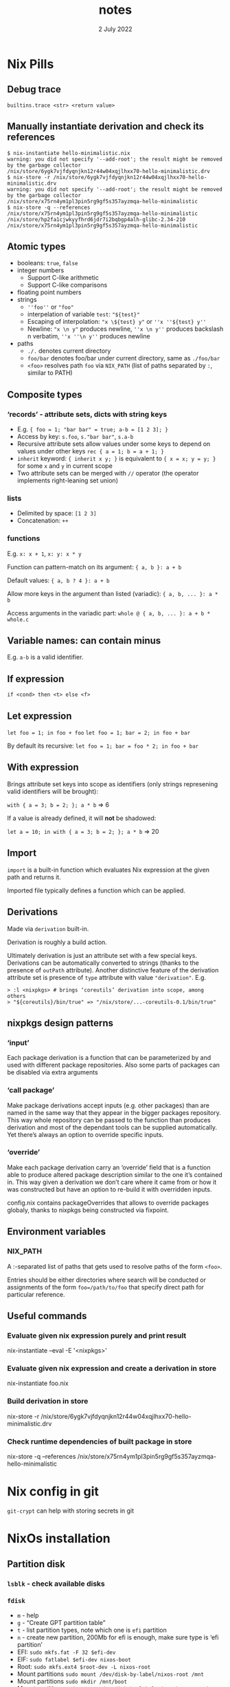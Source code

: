 #+TITLE:       notes
#+DATE:         2 July 2022
#+EMAIL:       serg.foo@gmail.com
#+DESCRIPTION:
#+KEYWORDS:
#+STARTUP:     content
#+STARTUP:     inlineimages

# Disable treating underscores as subscripts
#+OPTIONS: ^:nil

* Nix Pills

** Debug trace
~builtins.trace <str> <return value>~

** Manually instantiate derivation and check its references
#+BEGIN_EXAMPLE
$ nix-instantiate hello-minimalistic.nix
warning: you did not specify '--add-root'; the result might be removed by the garbage collector
/nix/store/6ygk7vjfdyqnjkn12r44w04xqjlhxx70-hello-minimalistic.drv
$ nix-store -r /nix/store/6ygk7vjfdyqnjkn12r44w04xqjlhxx70-hello-minimalistic.drv
warning: you did not specify '--add-root'; the result might be removed by the garbage collector
/nix/store/x75rn4ym1pl3pin5rg9gf5s357ayzmqa-hello-minimalistic
$ nix-store -q --references /nix/store/x75rn4ym1pl3pin5rg9gf5s357ayzmqa-hello-minimalistic
/nix/store/hp2fa1cjwkyyfhrd6jdr7i2bqbgp4alh-glibc-2.34-210
/nix/store/x75rn4ym1pl3pin5rg9gf5s357ayzmqa-hello-minimalistic
#+END_EXAMPLE

** Atomic types
- booleans: ~true~, ~false~
- integer numbers
  + Support C-like arithmetic
  + Support C-like comparisons
- floating point numbers
- strings
  + ~''foo''~ or ~"foo"~
  + interpelation of variable ~test~: ~"${test}"~
  + Escaping of interpolation: ~"x \${test} y"~ or ~''x ''${test} y''~
  + Newline: ~"x \n y"~ produces newline, ~''x \n y''~ produces backslash n verbatim, ~''x ''\n y''~ produces newline
- paths
  + ~./.~ denotes current directory
  + ~foo/bar~ denotes foo/bar under current directory, same as ~./foo/bar~
  + ~<foo>~ resolves path ~foo~ via ~NIX_PATH~ (list of paths separated by ~:~, similar to PATH)

** Composite types
*** ‘records’ - attribute sets, dicts with string keys
+ E.g. ~{ foo = 1; "bar bar" = true; a-b = [1 2 3]; }~
+ Access by key: ~s.foo~, ~s."bar bar"~, ~s.a-b~
+ Recursive attribute sets allow values under some keys to depend on values under other keys
  ~rec { a = 1; b = a + 1; }~
+ ~inherit~ keyword: ~{ inherit x y; }~ is equivalent to ~{ x = x; y = y; }~ for some ~x~ and ~y~ in current scope
+ Two attribute sets can be merged with ~//~ operator (the operator implements right-leaning set union)
*** lists
+ Delimited by space: ~[1 2 3]~
+ Concatenation: ~++~
*** functions
E.g. ~x: x + 1~, ~x: y: x * y~

Function can pattern-match on its argument:
~{ a, b }: a + b~

Default values:
~{ a, b ? 4 }: a + b~

Allow more keys in the argument than listed (variadic):
~{ a, b, ... }: a * b~

Access arguments in the variadic part:
~whole @ { a, b, ... }: a + b * whole.c~

** Variable names: can contain minus
E.g. ~a-b~ is a valid identifier.

** If expression
~if <cond> then <t> else <f>~

** Let expression
~let foo = 1; in foo + foo~
~let foo = 1; bar = 2; in foo + bar~

By default its recursive:
~let foo = 1; bar = foo * 2; in foo + bar~

** With expression
Brings attribute set keys into scope as identifiers (only strings
represening valid identifiers will be brought):

~with { a = 3; b = 2; }; a * b~ => 6

If a value is already defined, it will *not* be shadowed:

~let a = 10; in with { a = 3; b = 2; }; a * b~ => 20

** Import
~import~ is a built-in function which evaluates Nix expression at the given path and returns it.

Imported file typically defines a function which can be applied.

** Derivations
Made via ~derivation~ built-in.

Derivation is roughly a build action.

Ultimately derivation is just an attribute set with a few special
keys. Derivations can be automatically converted to strings (thanks to
the presence of ~outPath~ attribute). Another distinctive feature of
the derivation attribute set is presence of ~type~ attribute with
value ~"derivation"~. E.g.

#+BEGIN_EXAMPLE
> :l <nixpkgs> # brings ‘coreutils’ derivation into scope, among others
> "${coreutils}/bin/true" => "/nix/store/...-coreutils-0.1/bin/true"
#+END_EXAMPLE

** nixpkgs design patterns
*** ‘input’
Each package derivation is a function that can be parameterized by and
used with different package repositories. Also some parts of packages
can be disabled via extra arguments
*** ‘call package’
Make package derivations accept inputs (e.g. other packages) than are
named in the same way that they appear in the bigger packages
repository. This way whole repository can be passed to the function
than produces derivation and most of the dependant tools can be
supplied automatically. Yet there’s always an option to override
specific inputs.
*** ‘override’
Make each package derivation carry an ‘override’ field that is a
function able to produce altered package description similar to the
one it’s contained in. This way given a derivation we don’t care where
it came from or how it was constructed but have an option to re-build
it with overridden inputs.

config.nix contains packageOverrides that allows to override packages
globaly, thanks to nixpkgs being constructed via fixpoint.

** Environment variables
*** NIX_PATH
A :-separated list of paths that gets used to resolve paths of the form ~<foo>~.

Entries should be either directories where search will be conducted or
assignments of the form ~foo=/path/to/foo~ that specify direct path
for particular reference.

** Useful commands
*** Evaluate given nix expression purely and print result
nix-instantiate --eval -E '<nixpkgs>'
*** Evaluate given nix expression and create a derivation in store
nix-instantiate foo.nix
*** Build derivation in store
nix-store -r /nix/store/6ygk7vjfdyqnjkn12r44w04xqjlhxx70-hello-minimalistic.drv
*** Check runtime dependencies of built package in store
nix-store -q --references /nix/store/x75rn4ym1pl3pin5rg9gf5s357ayzmqa-hello-minimalistic

* Nix config in git
~git-crypt~ can help with storing secrets in git

* NixOs installation
** Partition disk
*** ~lsblk~ - check available disks
*** ~fdisk~
+ ~m~ - help
+ ~g~ - “Create GPT partition table”
+ ~t~ - list partition types, note which one is ~efi~ partition
+ ~n~ - create new partition, 200Mb for efi is enough, make sure type is ‘efi partition’
+ EFI: ~sudo mkfs.fat -F 32 $efi-dev~
+ EIF: ~sudo fatlabel $efi-dev nixos-boot~
+ Root: ~sudo mkfs.ext4 $root-dev -L nixos-root~
+ Mount partitions ~sudo mount /dev/disk-by-label/nixos-root /mnt~
+ Mount partitions ~sudo mkdir /mnt/boot~
+ Mount partitions ~sudo mount /dev/disk-by-label/nixos-boot /mnt/boot~
*** Generate config: ~sudo nixos-generate-config --root /mnt~
*** Copy config
*** Finish: ~nixos-install~, ~nixos-install --flake~

** Install home-manager
Go to https://github.com/nix-community/home-manager
Also check out https://nixos.wiki/wiki/Home_Manager

Run:
~nix-channel --add https://github.com/nix-community/home-manager/archive/release-22.05.tar.gz home-manager~
~nix-channel –update~
~nix-shell '<home-manager>' -A install~

Now work with ~/home/sergey/.config/nixpkgs/home.nix~
~home-manager switch~ - apply home config

** ! Maintetance
~nix-channel --update~ - pull latest packages for user
~nix-channel --remove <name>~ - remove unused channels
~sudo nix-channel --update~ - pull latest packages for system
~sudo nixos-rebuild switch~ - switch to new configuration with latest packages

Get docs in terminal:
~man configuration.nix~
~man home-configuration.nix~

Switch using custom nix files not at standard locations:
~sudo nixos-rebuild switch -I nixos-config=/frobnicator/foo/bar/home.nix~
~home-manager switch -f ./foo/bar/home.nix~

*** with flakes

~nixos-rebuild switch --flake .#~
~nixos-rebuild switch --flake .#home~ - build for specific host called ~home~

For custom home manager
~nix build --flake .#homeManagerConfigurations.sergey.activationPackage~ - build for home manager
~./result/activate~ - actually load

Update ~flake.lock~:
~nix flake update --recreate-lock-file~

** Profiles
~/nix/var/nix/profiles~

** GC
~nix-store --gc~

** Deduplicate store
~nix-store --optimise~

** Packaging
Wrap standalone games with the help of ~buildFHSUserEnv~ function
https://ryantm.github.io/nixpkgs/builders/special/fhs-environments/

*** Nixpkgs alternatives to ~derivation~ built-in:
- ~mkDerivation~
- ~runCommand~
- ~writeScriptBin~

** Build log for a package
~nix log /nix/store/<path>~
Can be checked out when something fails to build

* Shell
~nix-shell~ ~ ~nix develop~

* NixOs TODO
- [ ] Build firefox with addons baked-in
- [ ] Build firefox with pre-disabled options https://github.com/hlissner/dotfiles/blob/master/modules/desktop/browsers/firefox.nix
- [ ] Install torrent client
- [ ] Add [[https://github.com/nix-community/rnix-lsp][nix lsp]] to Emacs
- [x] Turn root into a tmpfs

* Cookbook
** Building statically linked packages
#+BEGIN_EXAMPLE
$ nix-build -E 'with (import ./. {}); (curl.override { stdenv = makeStaticLibraries stdenv;}).out'
#+END_EXAMPLE

There is also an stdenv adapter that will build static binaries:
#+BEGIN_EXAMPLE
$ nix-build '<nixpkgs>' -A pkgsStatic.hello
#+END_EXAMPLE

* Flakes
flake ~ project file

~nix build .#~ - build flake (~#~) in current directory (~.~)

NUR - like AUR, Nix User Repository

* FAQ
** ~buildInputs~ vs ~nativeBuildInputs~
*** ~buildInputs~
Programs and libraries used by the new derivation at run-time
*** ~nativeBuildInputs~
Programs and libraries used at build-time that, if they are a compiler
or similar tool, produce code to run at run-time — i.e. tools used to
build the new derivation

** Clean up garbage
~nix-collect-garbage -d~ - also removes old system & home config generations
~nix store optimise~
